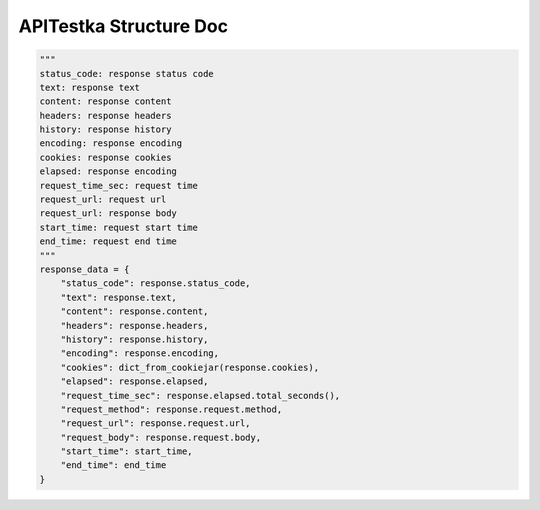 ==================
APITestka Structure Doc
==================

.. code-block:: python

        """
        status_code: response status code
        text: response text
        content: response content
        headers: response headers
        history: response history
        encoding: response encoding
        cookies: response cookies
        elapsed: response encoding
        request_time_sec: request time
        request_url: request url
        request_url: response body
        start_time: request start time
        end_time: request end time
        """
        response_data = {
            "status_code": response.status_code,
            "text": response.text,
            "content": response.content,
            "headers": response.headers,
            "history": response.history,
            "encoding": response.encoding,
            "cookies": dict_from_cookiejar(response.cookies),
            "elapsed": response.elapsed,
            "request_time_sec": response.elapsed.total_seconds(),
            "request_method": response.request.method,
            "request_url": response.request.url,
            "request_body": response.request.body,
            "start_time": start_time,
            "end_time": end_time
        }

